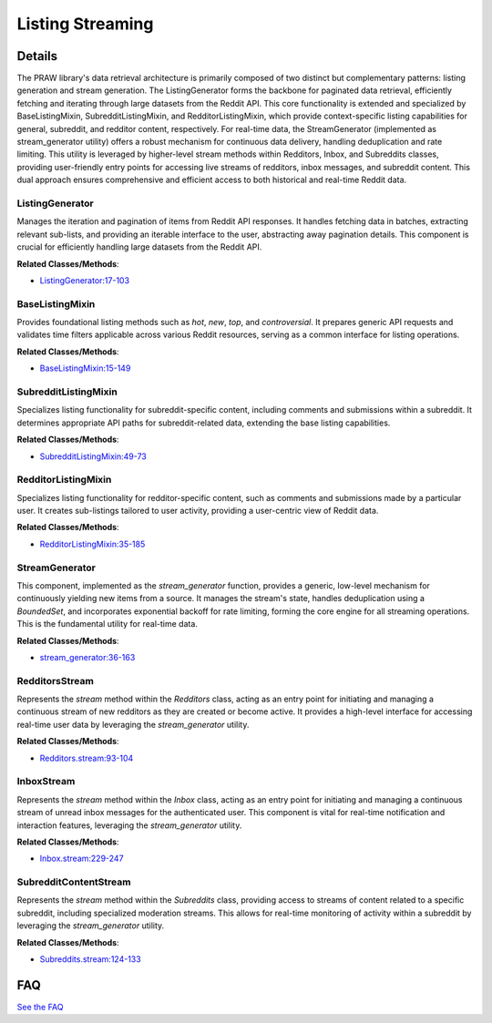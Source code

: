 Listing Streaming
=================

.. mermaid::

   graph LR
      ListingGenerator["ListingGenerator"]
      BaseListingMixin["BaseListingMixin"]
      SubredditListingMixin["SubredditListingMixin"]
      RedditorListingMixin["RedditorListingMixin"]
      StreamGenerator["StreamGenerator"]
      RedditorsStream["RedditorsStream"]
      InboxStream["InboxStream"]
      SubredditContentStream["SubredditContentStream"]
      SubredditListingMixin -- "specializes" --> BaseListingMixin
      RedditorListingMixin -- "specializes" --> BaseListingMixin
      BaseListingMixin -- "utilizes" --> ListingGenerator
      SubredditListingMixin -- "utilizes" --> ListingGenerator
      RedditorListingMixin -- "utilizes" --> ListingGenerator
      RedditorsStream -- "leverages" --> StreamGenerator
      InboxStream -- "leverages" --> StreamGenerator
      SubredditContentStream -- "leverages" --> StreamGenerator

| |codeboarding-badge| |demo-badge| |contact-badge|

.. |codeboarding-badge| image:: https://img.shields.io/badge/Generated%20by-CodeBoarding-9cf?style=flat-square
   :target: https://github.com/CodeBoarding/CodeBoarding
.. |demo-badge| image:: https://img.shields.io/badge/Try%20our-Demo-blue?style=flat-square
   :target: https://www.codeboarding.org/demo
.. |contact-badge| image:: https://img.shields.io/badge/Contact%20us%20-%20contact@codeboarding.org-lightgrey?style=flat-square
   :target: mailto:contact@codeboarding.org

Details
-------

The PRAW library's data retrieval architecture is primarily composed of two distinct but complementary patterns: listing generation and stream generation. The ListingGenerator forms the backbone for paginated data retrieval, efficiently fetching and iterating through large datasets from the Reddit API. This core functionality is extended and specialized by BaseListingMixin, SubredditListingMixin, and RedditorListingMixin, which provide context-specific listing capabilities for general, subreddit, and redditor content, respectively. For real-time data, the StreamGenerator (implemented as stream_generator utility) offers a robust mechanism for continuous data delivery, handling deduplication and rate limiting. This utility is leveraged by higher-level stream methods within Redditors, Inbox, and Subreddits classes, providing user-friendly entry points for accessing live streams of redditors, inbox messages, and subreddit content. This dual approach ensures comprehensive and efficient access to both historical and real-time Reddit data.

ListingGenerator
^^^^^^^^^^^^^^^^

Manages the iteration and pagination of items from Reddit API responses. It handles fetching data in batches, extracting relevant sub-lists, and providing an iterable interface to the user, abstracting away pagination details. This component is crucial for efficiently handling large datasets from the Reddit API.

**Related Classes/Methods**:

* `ListingGenerator:17-103 <https://github.com/CodeBoarding/praw/blob/main/praw/models/listing/generator.py#L17-L103>`_

BaseListingMixin
^^^^^^^^^^^^^^^^

Provides foundational listing methods such as `hot`, `new`, `top`, and `controversial`. It prepares generic API requests and validates time filters applicable across various Reddit resources, serving as a common interface for listing operations.

**Related Classes/Methods**:

* `BaseListingMixin:15-149 <https://github.com/CodeBoarding/praw/blob/main/praw/models/listing/mixins/base.py#L15-L149>`_

SubredditListingMixin
^^^^^^^^^^^^^^^^^^^^^

Specializes listing functionality for subreddit-specific content, including comments and submissions within a subreddit. It determines appropriate API paths for subreddit-related data, extending the base listing capabilities.

**Related Classes/Methods**:

* `SubredditListingMixin:49-73 <https://github.com/CodeBoarding/praw/blob/main/praw/models/listing/mixins/subreddit.py#L49-L73>`_

RedditorListingMixin
^^^^^^^^^^^^^^^^^^^^

Specializes listing functionality for redditor-specific content, such as comments and submissions made by a particular user. It creates sub-listings tailored to user activity, providing a user-centric view of Reddit data.

**Related Classes/Methods**:

* `RedditorListingMixin:35-185 <https://github.com/CodeBoarding/praw/blob/main/praw/models/listing/mixins/redditor.py#L35-L185>`_

StreamGenerator
^^^^^^^^^^^^^^^

This component, implemented as the `stream_generator` function, provides a generic, low-level mechanism for continuously yielding new items from a source. It manages the stream's state, handles deduplication using a `BoundedSet`, and incorporates exponential backoff for rate limiting, forming the core engine for all streaming operations. This is the fundamental utility for real-time data.

**Related Classes/Methods**:

* `stream_generator:36-163 <https://github.com/CodeBoarding/praw/blob/main/praw/models/util.py#L36-L163>`_

RedditorsStream
^^^^^^^^^^^^^^^

Represents the `stream` method within the `Redditors` class, acting as an entry point for initiating and managing a continuous stream of new redditors as they are created or become active. It provides a high-level interface for accessing real-time user data by leveraging the `stream_generator` utility.

**Related Classes/Methods**:

* `Redditors.stream:93-104 <https://github.com/CodeBoarding/praw/blob/main/praw/models/redditors.py#L93-L104>`_

InboxStream
^^^^^^^^^^^

Represents the `stream` method within the `Inbox` class, acting as an entry point for initiating and managing a continuous stream of unread inbox messages for the authenticated user. This component is vital for real-time notification and interaction features, leveraging the `stream_generator` utility.

**Related Classes/Methods**:

* `Inbox.stream:229-247 <https://github.com/CodeBoarding/praw/blob/main/praw/models/inbox.py#L229-L247>`_

SubredditContentStream
^^^^^^^^^^^^^^^^^^^^^^

Represents the `stream` method within the `Subreddits` class, providing access to streams of content related to a specific subreddit, including specialized moderation streams. This allows for real-time monitoring of activity within a subreddit by leveraging the `stream_generator` utility.

**Related Classes/Methods**:

* `Subreddits.stream:124-133 <https://github.com/CodeBoarding/praw/blob/main/praw/models/subreddits.py#L124-L133>`_


FAQ
---

`See the FAQ <https://github.com/CodeBoarding/GeneratedOnBoardings/tree/main?tab=readme-ov-file#faq>`_
